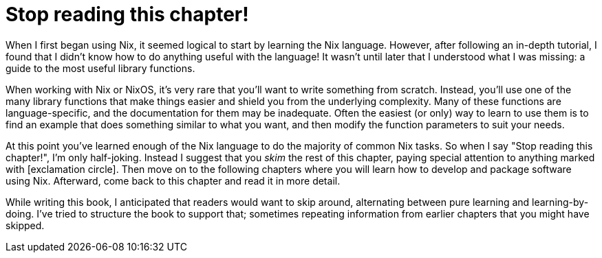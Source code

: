 = Stop reading this chapter!

When I first began using Nix, it seemed logical to start by learning the Nix language.
However, after following an in-depth tutorial,
I found that I didn't know how to do anything useful with the language!
It wasn't until later that I understood what I was missing:
a guide to the most useful library functions.

When working with Nix or NixOS,
it's very rare that you'll want to write something from scratch.
Instead, you'll use one of the many library functions
that make things easier and shield you from the underlying complexity.
Many of these functions are language-specific,
and the documentation for them may be inadequate.
Often the easiest (or only) way to learn to use them
is to find an example that does something similar to what you want,
and then modify the function parameters to suit your needs.

At this point you've learned enough of the Nix language
to do the majority of common Nix tasks.
So when I say "Stop reading this chapter!", I'm only half-joking.
Instead I suggest that you _skim_ the rest of this chapter,
paying special attention to anything marked with icon:exclamation-circle[].
Then move on to the following chapters
where you will learn how to develop and package software using Nix.
Afterward, come back to this chapter and read it in more detail.

While writing this book, I anticipated that readers would want to skip around,
alternating between pure learning and learning-by-doing.
I've tried to structure the book to support that;
sometimes repeating information from earlier chapters that you might have skipped.
